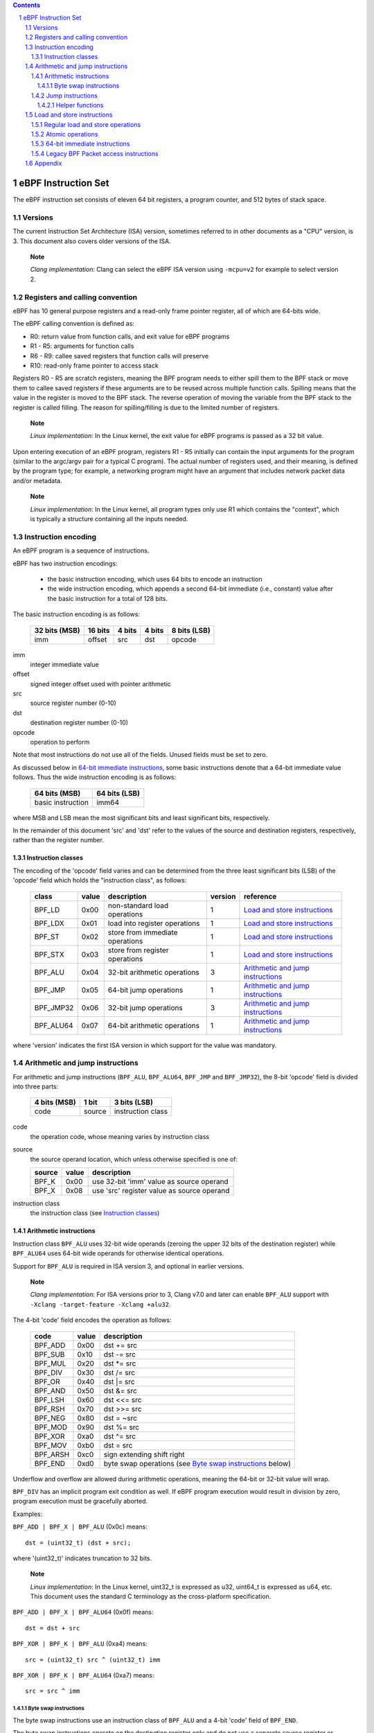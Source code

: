 .. contents::
.. sectnum::

====================
eBPF Instruction Set
====================

The eBPF instruction set consists of eleven 64 bit registers, a program counter,
and 512 bytes of stack space.

Versions
========

The current Instruction Set Architecture (ISA) version, sometimes referred to in other documents
as a "CPU" version, is 3.  This document also covers older versions of the ISA.

   **Note**

   *Clang implementation*: Clang can select the eBPF ISA version using
   ``-mcpu=v2`` for example to select version 2.

Registers and calling convention
================================

eBPF has 10 general purpose registers and a read-only frame pointer register,
all of which are 64-bits wide.

The eBPF calling convention is defined as:

* R0: return value from function calls, and exit value for eBPF programs
* R1 - R5: arguments for function calls
* R6 - R9: callee saved registers that function calls will preserve
* R10: read-only frame pointer to access stack

Registers R0 - R5 are scratch registers, meaning the BPF program needs to either
spill them to the BPF stack or move them to callee saved registers if these
arguments are to be reused across multiple function calls. Spilling means
that the value in the register is moved to the BPF stack. The reverse operation
of moving the variable from the BPF stack to the register is called filling.
The reason for spilling/filling is due to the limited number of registers.

   **Note**

   *Linux implementation*: In the Linux kernel, the exit value for eBPF
   programs is passed as a 32 bit value.

Upon entering execution of an eBPF program, registers R1 - R5 initially can contain
the input arguments for the program (similar to the argc/argv pair for a typical C program).
The actual number of registers used, and their meaning, is defined by the program type;
for example, a networking program might have an argument that includes network packet data
and/or metadata.

   **Note**

   *Linux implementation*: In the Linux kernel, all program types only use
   R1 which contains the "context", which is typically a structure containing all
   the inputs needed.  

Instruction encoding
====================

An eBPF program is a sequence of instructions.

eBPF has two instruction encodings:

 * the basic instruction encoding, which uses 64 bits to encode an instruction
 * the wide instruction encoding, which appends a second 64-bit immediate (i.e.,
   constant) value after the basic instruction for a total of 128 bits.

The basic instruction encoding is as follows:

 =============  =======  ===============  ====================  ============
 32 bits (MSB)  16 bits  4 bits           4 bits                8 bits (LSB)
 =============  =======  ===============  ====================  ============
 imm            offset   src              dst                   opcode
 =============  =======  ===============  ====================  ============

imm         
  integer immediate value

offset
  signed integer offset used with pointer arithmetic

src
  source register number (0-10)

dst
  destination register number (0-10)

opcode
  operation to perform

Note that most instructions do not use all of the fields.
Unused fields must be set to zero.

As discussed below in `64-bit immediate instructions`_, some basic
instructions denote that a 64-bit immediate value follows.  Thus
the wide instruction encoding is as follows:

 =================  =============
 64 bits (MSB)      64 bits (LSB)
 =================  =============
 basic instruction  imm64
 =================  =============

where MSB and LSB mean the most significant bits and least significant bits, respectively.

In the remainder of this document 'src' and 'dst' refer to the values of the source
and destination registers, respectively, rather than the register number.

Instruction classes
-------------------

The encoding of the 'opcode' field varies and can be determined from
the three least significant bits (LSB) of the 'opcode' field which holds
the "instruction class", as follows:

  =========  =====  ===============================  =======  =================
  class      value  description                      version  reference
  =========  =====  ===============================  =======  =================
  BPF_LD     0x00   non-standard load operations     1        `Load and store instructions`_
  BPF_LDX    0x01   load into register operations    1        `Load and store instructions`_
  BPF_ST     0x02   store from immediate operations  1        `Load and store instructions`_
  BPF_STX    0x03   store from register operations   1        `Load and store instructions`_
  BPF_ALU    0x04   32-bit arithmetic operations     3        `Arithmetic and jump instructions`_
  BPF_JMP    0x05   64-bit jump operations           1        `Arithmetic and jump instructions`_
  BPF_JMP32  0x06   32-bit jump operations           3        `Arithmetic and jump instructions`_
  BPF_ALU64  0x07   64-bit arithmetic operations     1        `Arithmetic and jump instructions`_
  =========  =====  ===============================  =======  =================

where 'version' indicates the first ISA version in which support for the value was mandatory.

Arithmetic and jump instructions
================================

For arithmetic and jump instructions (``BPF_ALU``, ``BPF_ALU64``, ``BPF_JMP`` and
``BPF_JMP32``), the 8-bit 'opcode' field is divided into three parts:

  ==============  ======  =================
  4 bits (MSB)    1 bit   3 bits (LSB)
  ==============  ======  =================
  code            source  instruction class
  ==============  ======  =================

code
  the operation code, whose meaning varies by instruction class

source
  the source operand location, which unless otherwise specified is one of:

  ======  =====  ========================================
  source  value  description
  ======  =====  ========================================
  BPF_K   0x00   use 32-bit 'imm' value as source operand
  BPF_X   0x08   use 'src' register value as source operand
  ======  =====  ========================================

instruction class
  the instruction class (see `Instruction classes`_)

Arithmetic instructions
-----------------------

Instruction class ``BPF_ALU`` uses 32-bit wide operands (zeroing the upper 32 bits
of the destination register) while ``BPF_ALU64`` uses 64-bit wide operands for
otherwise identical operations.

Support for ``BPF_ALU`` is required in ISA version 3, and optional in earlier
versions.

   **Note**

   *Clang implementation*:
   For ISA versions prior to 3, Clang v7.0 and later can enable ``BPF_ALU`` support with
   ``-Xclang -target-feature -Xclang +alu32``.

The 4-bit 'code' field encodes the operation as follows:

  ========  =====  =================================================
  code      value  description
  ========  =====  =================================================
  BPF_ADD   0x00   dst += src
  BPF_SUB   0x10   dst -= src
  BPF_MUL   0x20   dst \*= src
  BPF_DIV   0x30   dst /= src
  BPF_OR    0x40   dst \|= src
  BPF_AND   0x50   dst &= src
  BPF_LSH   0x60   dst <<= src
  BPF_RSH   0x70   dst >>= src
  BPF_NEG   0x80   dst = ~src
  BPF_MOD   0x90   dst %= src
  BPF_XOR   0xa0   dst ^= src
  BPF_MOV   0xb0   dst = src
  BPF_ARSH  0xc0   sign extending shift right
  BPF_END   0xd0   byte swap operations (see `Byte swap instructions`_ below)
  ========  =====  =================================================

Underflow and overflow are allowed during arithmetic operations,
meaning the 64-bit or 32-bit value will wrap.

``BPF_DIV`` has an implicit program exit condition as well. If
eBPF program execution would result in division by zero,
program execution must be gracefully aborted.

Examples:

``BPF_ADD | BPF_X | BPF_ALU`` (0x0c) means::

  dst = (uint32_t) (dst + src);

where '(uint32_t)' indicates truncation to 32 bits.

   **Note**

   *Linux implementation*: In the Linux kernel, uint32_t is expressed as u32,
   uint64_t is expressed as u64, etc.  This document uses the standard C terminology
   as the cross-platform specification.

``BPF_ADD | BPF_X | BPF_ALU64`` (0x0f) means::

  dst = dst + src

``BPF_XOR | BPF_K | BPF_ALU`` (0xa4) means::

  src = (uint32_t) src ^ (uint32_t) imm

``BPF_XOR | BPF_K | BPF_ALU64`` (0xa7) means::

  src = src ^ imm


Byte swap instructions
~~~~~~~~~~~~~~~~~~~~~~

The byte swap instructions use an instruction class of ``BPF_ALU`` and a 4-bit
'code' field of ``BPF_END``.

The byte swap instructions operate on the destination register
only and do not use a separate source register or immediate value.

Byte swap instructions use non-default semantics of the 1-bit 'source' field in
the 'opcode' field.  Instead of indicating the source operator, it is instead
used to select what byte order the operation converts from or to:

  =========  =====  =================================================
  source     value  description
  =========  =====  =================================================
  BPF_TO_LE  0x00   convert between host byte order and little endian
  BPF_TO_BE  0x08   convert between host byte order and big endian
  =========  =====  =================================================

   **Note**

   *Linux implementation*:
   ``BPF_FROM_LE`` and ``BPF_FROM_BE`` exist as aliases for ``BPF_TO_LE`` and
   ``BPF_TO_BE`` respectively.

The 'imm' field encodes the width of the swap operations.  The following widths
are supported: 16, 32 and 64. The following table summarizes the resulting
possibilities:

  =============================  =========  ===  ========  ==================
  opcode construction            opcode     imm  mnemonic  pseudocode
  =============================  =========  ===  ========  ==================
  BPF_END | BPF_TO_LE | BPF_ALU  0xd4       16   le16 dst  dst = htole16(dst)
  BPF_END | BPF_TO_LE | BPF_ALU  0xd4       32   le32 dst  dst = htole32(dst)
  BPF_END | BPF_TO_LE | BPF_ALU  0xd4       64   le64 dst  dst = htole64(dst)
  BPF_END | BPF_TO_BE | BPF_ALU  0xdc       16   be16 dst  dst = htobe16(dst)
  BPF_END | BPF_TO_BE | BPF_ALU  0xdc       32   be32 dst  dst = htobe32(dst)
  BPF_END | BPF_TO_BE | BPF_ALU  0xdc       64   be64 dst  dst = htobe64(dst)
  =============================  =========  ===  ========  ==================

where
  * mnenomic indicates a short form that might be displayed by some tools such as disassemblers
  * 'htoleNN()' indicates converting a NN-bit value from host byte order to little-endian byte order
  * 'htobeNN()' indicates converting a NN-bit value from host byte order to big-endian byte order

Jump instructions
-----------------

Instruction class ``BPF_JMP32`` uses 32-bit wide operands while ``BPF_JMP`` uses 64-bit wide operands for
otherwise identical operations.

Support for ``BPF_JMP32`` is required in ISA version 3, and optional in earlier
versions.

The 4-bit 'code' field encodes the operation as below, where PC is the program counter:

  ========  =====  ============================  =======  ============
  code      value  description                   version  notes
  ========  =====  ============================  =======  ============
  BPF_JA    0x00   PC += offset                  1        BPF_JMP only
  BPF_JEQ   0x10   PC += offset if dst == src    1
  BPF_JGT   0x20   PC += offset if dst > src     1        unsigned
  BPF_JGE   0x30   PC += offset if dst >= src    1        unsigned
  BPF_JSET  0x40   PC += offset if dst & src     1
  BPF_JNE   0x50   PC += offset if dst != src    1
  BPF_JSGT  0x60   PC += offset if dst > src     1        signed
  BPF_JSGE  0x70   PC += offset if dst >= src    1        signed
  BPF_CALL  0x80   call function imm             1        see `Helper functions`_
  BPF_EXIT  0x90   function / program return     1        BPF_JMP only
  BPF_JLT   0xa0   PC += offset if dst < src     2        unsigned
  BPF_JLE   0xb0   PC += offset if dst <= src    2        unsigned
  BPF_JSLT  0xc0   PC += offset if dst < src     2        signed
  BPF_JSLE  0xd0   PC += offset if dst <= src    2        signed
  ========  =====  ============================  =======  ============

where 'version' indicates the first ISA version in which the value was supported.

Helper functions
~~~~~~~~~~~~~~~~
Helper functions are a concept whereby BPF programs can call into
set of function calls exposed by the eBPF runtime.  Each helper
function is identified by an integer used in a ``BPF_CALL`` instruction.
The available helper functions may differ for each eBPF program type.

Conceptually, each helper function is implemented with a commonly shared function
signature defined as:

  uint64_t function(uint64_t r1, uint64_t r2, uint64_t r3, uint64_t r4, uint64_t r5)

In actuality, each helper function is defined as taking between 0 and 5 arguments,
with the remaining registers being ignored.  The definition of a helper function
is responsible for specifying the type (e.g., integer, pointer, etc.) of the value returned,
the number of arguments, and the type of each argument.

Load and store instructions
===========================

For load and store instructions (``BPF_LD``, ``BPF_LDX``, ``BPF_ST``, and ``BPF_STX``), the
8-bit 'opcode' field is divided as:

  ============  ======  =================
  3 bits (MSB)  2 bits  3 bits (LSB)
  ============  ======  =================
  mode          size    instruction class
  ============  ======  =================

mode
  one of:

  =============  =====  ====================================  =============
  mode modifier  value  description                           reference
  =============  =====  ====================================  =============
  BPF_IMM        0x00   64-bit immediate instructions         `64-bit immediate instructions`_
  BPF_ABS        0x20   legacy BPF packet access (absolute)   `Legacy BPF Packet access instructions`_
  BPF_IND        0x40   legacy BPF packet access (indirect)   `Legacy BPF Packet access instructions`_
  BPF_MEM        0x60   regular load and store operations     `Regular load and store operations`_
  BPF_ATOMIC     0xc0   atomic operations                     `Atomic operations`_
  =============  =====  ====================================  =============

size
  one of:

  =============  =====  =====================
  size modifier  value  description
  =============  =====  =====================
  BPF_W          0x00   word        (4 bytes)
  BPF_H          0x08   half word   (2 bytes)
  BPF_B          0x10   byte
  BPF_DW         0x18   double word (8 bytes)
  =============  =====  =====================

instruction class
  the instruction class (see `Instruction classes`_)

Regular load and store operations
---------------------------------

The ``BPF_MEM`` mode modifier is used to encode regular load and store
instructions that transfer data between a register and memory.

  =============================  =========  ==================================
  opcode construction            opcode     pseudocode
  =============================  =========  ==================================
  BPF_MEM | BPF_B | BPF_LDX      0x71       dst = *(uint8_t *) (src + offset)  
  BPF_MEM | BPF_H | BPF_LDX      0x69       dst = *(uint16_t *) (src + offset)
  BPF_MEM | BPF_W | BPF_LDX      0x61       dst = *(uint32_t *) (src + offset)
  BPF_MEM | BPF_DW | BPF_LDX     0x79       dst = *(uint64_t *) (src + offset)
  BPF_MEM | BPF_B | BPF_ST       0x72       *(uint8_t *) (dst + offset) = imm
  BPF_MEM | BPF_H | BPF_ST       0x6a       *(uint16_t *) (dst + offset) = imm
  BPF_MEM | BPF_W | BPF_ST       0x62       *(uint32_t *) (dst + offset) = imm
  BPF_MEM | BPF_DW | BPF_ST      0x7a       *(uint64_t *) (dst + offset) = imm
  BPF_MEM | BPF_B | BPF_STX      0x73       *(uint8_t *) (dst + offset) = src
  BPF_MEM | BPF_H | BPF_STX      0x6b       *(uint16_t *) (dst + offset) = src
  BPF_MEM | BPF_W | BPF_STX      0x63       *(uint32_t *) (dst + offset) = src
  BPF_MEM | BPF_DW | BPF_STX     0x7b       *(uint64_t *) (dst + offset) = src
  =============================  =========  ==================================

Atomic operations
-----------------

Atomic operations are operations that operate on memory and can not be
interrupted or corrupted by other access to the same memory region
by other eBPF programs or means outside of this specification.

All atomic operations supported by eBPF are encoded as store operations
that use the ``BPF_ATOMIC`` mode modifier as follows:

  * ``BPF_ATOMIC | BPF_W | BPF_STX`` (0xc3) for 32-bit operations
  * ``BPF_ATOMIC | BPF_DW | BPF_STX`` (0xdb) for 64-bit operations

Note that 8-bit (``BPF_B``) and 16-bit (``BPF_H``) wide atomic operations are not supported,
nor is ``BPF_ATOMIC | <size> | BPF_ST``.

The 'imm' field is used to encode the actual atomic operation.
Simple atomic operation use a subset of the values defined to encode
arithmetic operations in the 'imm' field to encode the atomic operation:

  ========  =====  ===========  =======
  imm       value  description  version
  ========  =====  ===========  =======
  BPF_ADD   0x00   atomic add   1
  BPF_OR    0x40   atomic or    3
  BPF_AND   0x50   atomic and   3
  BPF_XOR   0xa0   atomic xor   3
  ========  =====  ===========  =======

where 'version' indicates the first ISA version in which the value was supported.

``BPF_ATOMIC | BPF_W  | BPF_STX`` (0xc3) with 'imm' = BPF_ADD means::

  *(uint32_t *)(dst + offset) += src

``BPF_ATOMIC | BPF_DW | BPF_STX`` (0xdb) with 'imm' = BPF ADD means::

  *(uint64_t *)(dst + offset) += src

``BPF_XADD`` appeared in version 1, but is now considered to be a deprecated alias
for ``BPF_ATOMIC | BPF_ADD``.

In addition to the simple atomic operations above, there also is a modifier and
two complex atomic operations:

  ===========  ================  ===========================  =======
  imm          value             description                  version
  ===========  ================  ===========================  =======
  BPF_FETCH    0x01              modifier: return old value   3
  BPF_XCHG     0xe0 | BPF_FETCH  atomic exchange              3
  BPF_CMPXCHG  0xf0 | BPF_FETCH  atomic compare and exchange  3
  ===========  ================  ===========================  =======

The ``BPF_FETCH`` modifier is optional for simple atomic operations, and
always set for the complex atomic operations.  If the ``BPF_FETCH`` flag
is set, then the operation also overwrites ``src`` with the value that
was in memory before it was modified.

The ``BPF_XCHG`` operation atomically exchanges ``src`` with the value
addressed by ``dst + offset``.

The ``BPF_CMPXCHG`` operation atomically compares the value addressed by
``dst + offset`` with ``R0``. If they match, the value addressed by
``dst + offset`` is replaced with ``src``. In either case, the
value that was at ``dst + offset`` before the operation is zero-extended
and loaded back to ``R0``.

   **Note**

   *Clang implementation*:
   Clang can generate atomic instructions by default when ``-mcpu=v3`` is
   enabled. If a lower version for ``-mcpu`` is set, the only atomic instruction
   Clang can generate is ``BPF_ADD`` *without* ``BPF_FETCH``. If you need to enable
   the atomics features, while keeping a lower ``-mcpu`` version, you can use
   ``-Xclang -target-feature -Xclang +alu32``.

64-bit immediate instructions
-----------------------------

Instructions with the ``BPF_IMM`` 'mode' modifier use the wide instruction
encoding for an extra imm64 value.

There is currently only one such instruction.

``BPF_IMM | BPF_DW | BPF_LD`` (0x18) means::

  dst = imm64


Legacy BPF Packet access instructions
-------------------------------------

eBPF has special instructions for access to packet data that have been
carried over from classic BPF to retain the performance of legacy socket
filters running in an eBPF interpreter.

The instructions come in two forms: ``BPF_ABS | <size> | BPF_LD`` and
``BPF_IND | <size> | BPF_LD``.

These instructions are used to access packet data and can only be used when
the program context contains a pointer to a networking packet.  ``BPF_ABS``
accesses packet data at an absolute offset specified by the immediate data
and ``BPF_IND`` access packet data at an offset that includes the value of
a register in addition to the immediate data.

These instructions have seven implicit operands:

 * Register R6 is an implicit input that must contain a pointer to a
   context structure with a packet data pointer.
 * Register R0 is an implicit output which contains the data fetched from
   the packet.
 * Registers R1-R5 are scratch registers that are clobbered by the
   instruction.

   **Note**

   *Linux implementation*: In Linux, R6 references a struct sk_buff.

These instructions have an implicit program exit condition as well. If an
eBPF program attempts access data beyond the packet boundary, the
program execution must be gracefully aborted.

``BPF_ABS | BPF_W | BPF_LD`` (0x20) means::

  R0 = ntohl(*(uint32_t *) (R6->data + imm))

where ``ntohl()`` converts a 32-bit value from network byte order to host byte order.

``BPF_IND | BPF_W | BPF_LD`` (0x40) means::

  R0 = ntohl(*(uint32_t *) (R6->data + src + imm))

Appendix
========

For reference, the following table lists opcodes in order by value.

======  ====  ===================================================  =============
opcode  imm   description                                          reference 
======  ====  ===================================================  =============
0x04    any   dst = (uint32_t)(dst + imm)                          `Arithmetic instructions`_
0x05    0x00  goto +offset                                         `Jump instructions`_
0x07    any   dst += imm                                           `Arithmetic instructions`_
0x0c    0x00  dst = (uint32_t)(dst + src)                          `Arithmetic instructions`_
0x0f    0x00  dst += src                                           `Arithmetic instructions`_
0x14    any   dst = (uint32_t)(dst - imm)                          `Arithmetic instructions`_
0x15    any   if dst == imm goto +offset                           `Jump instructions`_
0x16    any   if (uint32_t)dst == imm goto +offset                 `Jump instructions`_
0x17    any   dst -= imm                                           `Arithmetic instructions`_
0x18    any   dst = imm                                            `Load and store instructions`_
0x1c    0x00  dst = (uint32_t)(dst - src)                          `Arithmetic instructions`_
0x1d    0x00  if dst == src goto +offset                           `Jump instructions`_
0x1e    0x00  if (uint32_t)dst == (uint32_t)src goto +offset       `Jump instructions`_
0x1f    0x00  dst -= src                                           `Arithmetic instructions`_
0x20    any   dst = ntohl(\*(uint32_t \*)(R6->data + imm))         `Load and store instructions`_
0x24    any   dst = (uint32_t)(dst \* imm)                         `Arithmetic instructions`_
0x25    any   if dst > imm goto +offset                            `Jump instructions`_
0x26    any   if (uint32_t)dst > imm goto +offset                  `Jump instructions`_
0x27    any   dst \*= imm                                          `Arithmetic instructions`_
0x28    any   dst = ntohs(\*(uint16_t \*)(R6->data + imm))         `Load and store instructions`_
0x2c    0x00  dst = (uint32_t)(dst \* src)                         `Arithmetic instructions`_
0x2d    0x00  if dst > src goto +offset                            `Jump instructions`_
0x2e    0x00  if (uint32_t)dst > (uint32_t)src goto +offset        `Jump instructions`_
0x2f    0x00  dst \*= src                                          `Arithmetic instructions`_
0x30    any   dst = (\*(uint8_t \*)(R6->data + imm))               `Load and store instructions`_
0x34    any   dst = (uint32_t)(dst / imm)                          `Arithmetic instructions`_
0x35    any   if dst >= imm goto +offset                           `Jump instructions`_
0x36    any   if (uint32_t)dst >= imm goto +offset                 `Jump instructions`_
0x37    any   dst /= imm                                           `Arithmetic instructions`_
0x38    any   dst = ntohll(\*(uint64_t \*)(R6->data + imm))        `Load and store instructions`_
0x3c    0x00  dst = (uint32_t)(dst / src)                          `Arithmetic instructions`_
0x3d    0x00  if dst >= src goto +offset                           `Jump instructions`_
0x3e    0x00  if (uint32_t)dst >= (uint32_t)src goto +offset       `Jump instructions`_
0x3f    0x00  dst /= src                                           `Arithmetic instructions`_
0x40    any   dst = ntohl(\*(uint32_t \*)(R6->data + src + imm))   `Load and store instructions`_
0x44    any   dst = (uint32_t)(dst \| imm)                         `Arithmetic instructions`_
0x45    any   if dst & imm goto +offset                            `Jump instructions`_
0x46    any   if (uint32_t)dst & imm goto +offset                  `Jump instructions`_
0x47    any   dst \|= imm                                          `Arithmetic instructions`_
0x48    any   dst = ntohs(\*(uint16_t \*)(R6->data + src + imm))   `Load and store instructions`_
0x4c    0x00  dst = (uint32_t)(dst \| src)                         `Arithmetic instructions`_
0x4d    0x00  if dst & src goto +offset                            `Jump instructions`_
0x4e    0x00  if (uint32_t)dst & (uint32_t)src goto +offset        `Jump instructions`_
0x4f    0x00  dst \|= src                                          `Arithmetic instructions`_
0x50    any   dst = \*(uint8_t \*)(R6->data + src + imm))          `Load and store instructions`_
0x54    any   dst = (uint32_t)(dst & imm)                          `Arithmetic instructions`_
0x55    any   if dst != imm goto +offset                           `Jump instructions`_
0x56    any   if (uint32_t)dst != imm goto +offset                 `Jump instructions`_
0x57    any   dst &= imm                                           `Arithmetic instructions`_
0x58    any   dst = ntohll(\*(uint64_t \*)(R6->data + src + imm))  `Load and store instructions`_
0x5c    0x00  dst = (uint32_t)(dst & src)                          `Arithmetic instructions`_
0x5d    0x00  if dst != src goto +offset                           `Jump instructions`_
0x5e    0x00  if (uint32_t)dst != (uint32_t)src goto +offset       `Jump instructions`_
0x5f    0x00  dst &= src                                           `Arithmetic instructions`_
0x61    0x00  dst = \*(uint32_t \*)(src + offset)                  `Load and store instructions`_
0x62    any   \*(uint32_t \*)(dst + offset) = imm                  `Load and store instructions`_
0x63    0x00  \*(uint32_t \*)(dst + offset) = src                  `Load and store instructions`_
0x64    any   dst = (uint32_t)(dst << imm)                         `Arithmetic instructions`_
0x65    any   if dst s> imm goto +offset                           `Jump instructions`_
0x66    any   if (int32_t)dst s> (int32_t)imm goto +offset         `Jump instructions`_
0x67    any   dst <<= imm                                          `Arithmetic instructions`_
0x69    0x00  dst = \*(uint16_t \*)(src + offset)                  `Load and store instructions`_
0x6a    any   \*(uint16_t \*)(dst + offset) = imm                  `Load and store instructions`_
0x6b    0x00  \*(uint16_t \*)(dst + offset) = src                  `Load and store instructions`_
0x6c    0x00  dst = (uint32_t)(dst << src)                         `Arithmetic instructions`_
0x6d    0x00  if dst s> src goto +offset                           `Jump instructions`_
0x6e    0x00  if (int32_t)dst s> (int32_t)src goto +offset         `Jump instructions`_
0x6f    0x00  dst <<= src                                          `Arithmetic instructions`_
0x71    0x00  dst = \*(uint8_t \*)(src + offset)                   `Load and store instructions`_
0x72    any   \*(uint8_t \*)(dst + offset) = imm                   `Load and store instructions`_
0x73    0x00  \*(uint8_t \*)(dst + offset) = src                   `Load and store instructions`_
0x74    any   dst = (uint32_t)(dst >> imm)                         `Arithmetic instructions`_
0x75    any   if dst s>= imm goto +offset                          `Jump instructions`_
0x76    any   if (int32_t)dst s>= (int32_t)imm goto +offset        `Jump instructions`_
0x77    any   dst >>= imm                                          `Arithmetic instructions`_
0x79    0x00  dst = \*(uint64_t \*)(src + offset)                  `Load and store instructions`_
0x7a    any   \*(uint64_t \*)(dst + offset) = imm                  `Load and store instructions`_
0x7b    0x00  \*(uint64_t \*)(dst + offset) = src                  `Load and store instructions`_
0x7c    0x00  dst = (uint32_t)(dst >> src)                         `Arithmetic instructions`_
0x7d    0x00  if dst s>= src goto +offset                          `Jump instructions`_
0x7e    0x00  if (int32_t)dst s>= (int32_t)src goto +offset        `Jump instructions`_
0x7f    0x00  dst >>= src                                          `Arithmetic instructions`_
0x84    0x00  dst = (uint32_t)-dst                                 `Arithmetic instructions`_
0x85    any   call imm                                             `Jump instructions`_
0x87    0x00  dst = -dst                                           `Arithmetic instructions`_
0x94    any   dst = (uint32_t)(dst % imm)                          `Arithmetic instructions`_
0x95    0x00  return                                               `Jump instructions`_
0x97    any   dst %= imm                                           `Arithmetic instructions`_
0x9c    0x00  dst = (uint32_t)(dst % src)                          `Arithmetic instructions`_
0x9f    0x00  dst %= src                                           `Arithmetic instructions`_
0xa4    any   dst = (uint32_t)(dst ^ imm)                          `Arithmetic instructions`_
0xa5    any   if dst < imm goto +offset                            `Jump instructions`_
0xa6    any   if (uint32_t)dst < imm goto +offset                  `Jump instructions`_
0xa7    any   dst ^= imm                                           `Arithmetic instructions`_
0xac    0x00  dst = (uint32_t)(dst ^ src)                          `Arithmetic instructions`_
0xad    0x00  if dst < src goto +offset                            `Jump instructions`_
0xae    0x00  if (uint32_t)dst < (uint32_t)src goto +offset        `Jump instructions`_
0xaf    0x00  dst ^= src                                           `Arithmetic instructions`_
0xb4    any   dst = (uint32_t) imm                                 `Arithmetic instructions`_
0xb5    any   if dst <= imm goto +offset                           `Jump instructions`_
0xa6    any   if (uint32_t)dst <= imm goto +offset                 `Jump instructions`_
0xb7    any   dst = imm                                            `Arithmetic instructions`_
0xbc    0x00  dst = (uint32_t) src                                 `Arithmetic instructions`_
0xbd    0x00  if dst <= src goto +offset                           `Jump instructions`_
0xbe    0x00  if (uint32_t)dst <= (uint32_t)src goto +offset       `Jump instructions`_
0xbf    0x00  dst = src                                            `Arithmetic instructions`_
0xc3    0x00  lock \*(uint32_t \*)(dst + offset) += src            `Atomic operations`_
0xc3    0x01  lock::                                               `Atomic operations`_

                  *(uint32_t *)(dst + offset) += src
                  src = *(uint32_t *)(dst + offset)
0xc3    0x40  \*(uint32_t \*)(dst + offset) \|= src                `Atomic operations`_
0xc3    0x41  lock::                                               `Atomic operations`_

                  *(uint32_t *)(dst + offset) |= src
                  src = *(uint32_t *)(dst + offset)
0xc3    0x50  \*(uint32_t \*)(dst + offset) &= src                 `Atomic operations`_
0xc3    0x51  lock::                                               `Atomic operations`_

                  *(uint32_t *)(dst + offset) &= src
                  src = *(uint32_t *)(dst + offset)
0xc3    0xa0  \*(uint32_t \*)(dst + offset) ^= src                 `Atomic operations`_
0xc3    0xa1  lock::                                               `Atomic operations`_

                  *(uint32_t *)(dst + offset) ^= src
                  src = *(uint32_t *)(dst + offset)
0xc3    0xe1  lock::                                               `Atomic operations`_

                  temp = *(uint32_t *)(dst + offset)
                  *(uint32_t *)(dst + offset) = src
                  src = temp
0xc3    0xf1  lock::                                               `Atomic operations`_

                  temp = *(uint32_t *)(dst + offset)
                  if *(uint32_t)(dst + offset) == R0
                     *(uint32_t)(dst + offset) = src
                  R0 = temp
0xc4    any   dst = (uint32_t)(dst s>> imm)                        `Arithmetic instructions`_
0xc5    any   if dst s< imm goto +offset                           `Jump instructions`_
0xc6    any   if (int32_t)dst s< (int32_t)imm goto +offset         `Jump instructions`_
0xc7    any   dst s>>= imm                                         `Arithmetic instructions`_
0xcc    0x00  dst = (uint32_t)(dst s>> src)                        `Arithmetic instructions`_
0xcd    0x00  if dst s< src goto +offset                           `Jump instructions`_
0xce    0x00  if (int32_t)dst s< (int32_t)src goto +offset         `Jump instructions`_
0xcf    0x00  dst s>>= src                                         `Arithmetic instructions`_
0xd4    0x10  dst = htole16(dst)                                   `Byte swap instructions`_
0xd4    0x20  dst = htole32(dst)                                   `Byte swap instructions`_
0xd4    0x40  dst = htole64(dst)                                   `Byte swap instructions`_
0xd5    any   if dst s<= imm goto +offset                          `Jump instructions`_
0xd6    any   if (int32_t)dst s<= (int32_t)imm goto +offset        `Jump instructions`_
0xc3    0x00  lock \*(uint64_t \*)(dst + offset) += src            `Atomic operations`_
0xdb    0x01  lock::                                               `Atomic operations`_

                  *(uint64_t *)(dst + offset) += src
                  src = *(uint64_t *)(dst + offset)
0xdb    0x40  \*(uint64_t \*)(dst + offset) \|= src                `Atomic operations`_
0xdb    0x41  lock::                                               `Atomic operations`_

                  *(uint64_t *)(dst + offset) |= src
                  lock src = *(uint64_t *)(dst + offset)
0xdb    0x50  \*(uint64_t \*)(dst + offset) &= src                 `Atomic operations`_
0xdb    0x51  lock::                                               `Atomic operations`_

                  *(uint64_t *)(dst + offset) &= src
                  src = *(uint64_t *)(dst + offset)
0xdb    0xa0  \*(uint64_t \*)(dst + offset) ^= src                 `Atomic operations`_
0xdb    0xa1  lock::                                               `Atomic operations`_

                  *(uint64_t *)(dst + offset) ^= src
                  src = *(uint64_t *)(dst + offset)
0xdb    0xe1  lock::                                               `Atomic operations`_

                  temp = *(uint64_t *)(dst + offset)
                  *(uint64_t *)(dst + offset) = src
                  src = temp
0xdb    0xf1  lock::                                               `Atomic operations`_

                  temp = *(uint64_t *)(dst + offset)
                  if *(uint64_t)(dst + offset) == R0
                     *(uint64_t)(dst + offset) = src
                  R0 = temp
0xdc    0x10  dst = htobe16(dst)                                   `Byte swap instructions`_
0xdc    0x20  dst = htobe32(dst)                                   `Byte swap instructions`_
0xdc    0x40  dst = htobe64(dst)                                   `Byte swap instructions`_
0xdd    0x00  if dst s<= src goto +offset                          `Jump instructions`_
0xde    0x00  if (int32_t)dst s<= (int32_t)src goto +offset        `Jump instructions`_
======  ====  ===================================================  =============
